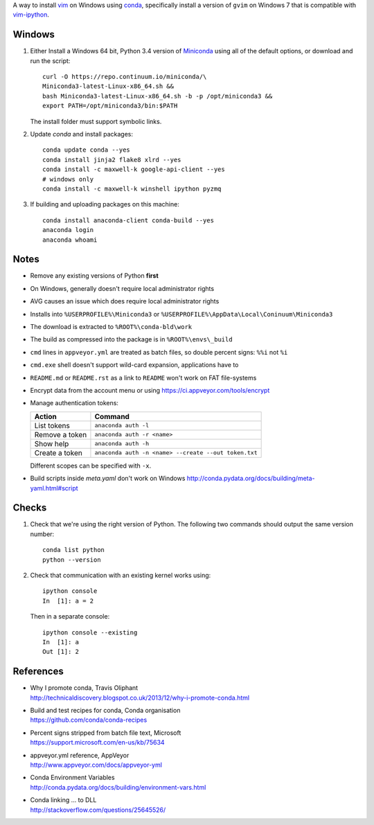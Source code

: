 A way to install vim_ on Windows using conda_, specifically install a
version of ``gvim`` on Windows 7 that is compatible with vim-ipython_.

.. image:: https://ci.appveyor.com/api/projects/status/
   abym5u9rxjrsj2fx?svg=true
   :width: 300 px

.. _vim: http://www.vim.org
.. _conda: http://conda.pydata.org
.. _vim-ipython: https://github.com/ivanov/vim-ipython

Windows
=======

1.  Either Install a Windows 64 bit, Python 3.4 version of Miniconda_ using
    all of the default options, or download and run the script::

        curl -O https://repo.continuum.io/miniconda/\
        Miniconda3-latest-Linux-x86_64.sh &&
        bash Miniconda3-latest-Linux-x86_64.sh -b -p /opt/miniconda3 &&
        export PATH=/opt/miniconda3/bin:$PATH

    The install folder must support symbolic links.

2.  Update `conda` and  install packages::

        conda update conda --yes
        conda install jinja2 flake8 xlrd --yes
        conda install -c maxwell-k google-api-client --yes
        # windows only
        conda install -c maxwell-k winshell ipython pyzmq

3.  If building and uploading packages on this machine::

        conda install anaconda-client conda-build --yes
        anaconda login
        anaconda whoami

.. _Miniconda: http://conda.pydata.org/miniconda.html

Notes
=====

-   Remove any existing versions of Python **first**
-   On Windows, generally doesn't require local administrator rights
-   AVG causes an issue which does require local administrator rights
-   Installs into ``%USERPROFILE%\Miniconda3`` or
    ``%USERPROFILE%\AppData\Local\Coninuum\Miniconda3``
-   The download is extracted to ``%ROOT%\conda-bld\work``
-   The build as compressed into the package is in ``%ROOT%\envs\_build``
-   ``cmd`` lines in ``appveyor.yml`` are treated as batch files, so double
    percent signs: ``%%i`` not ``%i``
-   ``cmd.exe`` shell doesn't support wild-card expansion, applications have to
-   ``README.md`` or ``README.rst`` as a link to ``README`` won't work on FAT
    file-systems
-   Encrypt data from the account menu or using
    https://ci.appveyor.com/tools/encrypt
-   Manage authentication tokens:

    =================== =====================================================
    Action              Command
    =================== =====================================================
    List tokens         ``anaconda auth -l``
    Remove a token      ``anaconda auth -r <name>``
    Show help           ``anaconda auth -h``
    Create a token      ``anaconda auth -n <name> --create --out token.txt``
    =================== =====================================================

    Different scopes can be specified with ``-x``.

-   Build scripts inside `meta.yaml` don't work on Windows
    http://conda.pydata.org/docs/building/meta-yaml.html#script

Checks
======

1.  Check that we're using the right version of Python. The
    following two commands should output the same version number::

        conda list python
        python --version

2.  Check that communication with an existing kernel works using::

        ipython console
        In  [1]: a = 2

    Then in a separate console::

        ipython console --existing
        In  [1]: a
        Out [1]: 2

References
==========

-   | Why I promote conda, Travis Oliphant
    | http://technicaldiscovery.blogspot.co.uk/2013/12/why-i-promote-conda.html
-   | Build and test recipes for conda, Conda organisation
    | https://github.com/conda/conda-recipes
-   | Percent signs stripped from batch file text, Microsoft
    | https://support.microsoft.com/en-us/kb/75634
-   | appveyor.yml reference, AppVeyor
    | http://www.appveyor.com/docs/appveyor-yml
-   | Conda Environment Variables
    | http://conda.pydata.org/docs/building/environment-vars.html
-   | Conda linking ... to DLL
    | http://stackoverflow.com/questions/25645526/

.. vim: ft=rst
